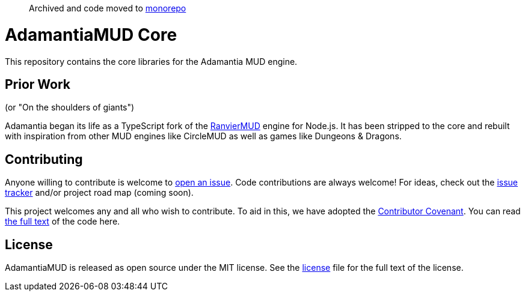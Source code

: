> Archived and code moved to https://github.com/AdamantiaMUD/adamantia[monorepo]

= AdamantiaMUD Core

This repository contains the core libraries for the Adamantia MUD engine.

== Prior Work

(or "On the shoulders of giants")

Adamantia began its life as a TypeScript fork of the https://github.com/RanvierMUD/ranviermud/[RanvierMUD] engine for Node.js. It has been stripped to the core and rebuilt with inspiration from other MUD engines like CircleMUD as well as games like Dungeons & Dragons.

== Contributing

Anyone willing to contribute is welcome to https://github.com/AdamantiaMUD/adamantia-core/issues/new[open an issue]. Code contributions are always welcome! For ideas, check out the https://github.com/AdamantiaMUD/adamantia-core/issues[issue tracker] and/or project road map (coming soon).

This project welcomes any and all who wish to contribute. To aid in this, we have adopted the https://www.contributor-covenant.org/[Contributor Covenant]. You can read link:./CONDUCT.adoc[the full text] of the code here.

== License

AdamantiaMUD is released as open source under the MIT license. See the link:./LICENSE.adoc[license] file for the full text of the license.

